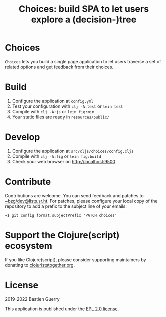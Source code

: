 #+title: Choices: build SPA to let users explore a (decision-)tree

* Choices

=Choices= lets you build a single page application to let users traverse
a set of related options and get feedback from their choices.

[[file:choices.png]]

* Build

1. Configure the application at =config.yml=
2. Test your configuration with =clj -A:test= or =lein test=
3. Compile with =clj -A:js= or =lein fig:min=
4. Your static files are ready in =resources/public/=

* Develop

1. Configure the application at =src/cljs/choices/config.cljs=
2. Compile with =clj -A:fig= or =lein fig:build=
3. Check your web browser on http://localhost:9500
   
* Contribute

Contributions are welcome.  You can send feedback and patches to
[[mailto:~bzg/dev@lists.sr.ht][~bzg/dev@lists.sr.ht]].  For patches, please configure your local copy
of the repository to add a prefix to the subject line of your emails:

: ~$ git config format.subjectPrefix 'PATCH choices'

* Support the Clojure(script) ecosystem

If you like Clojure(script), please consider supporting maintainers by
donating to [[https://www.clojuriststogether.org][clojuriststogether.org]].

* License

2019-2022 Bastien Guerry

This application is published under the [[file:LICENSE][EPL 2.0 license]].
